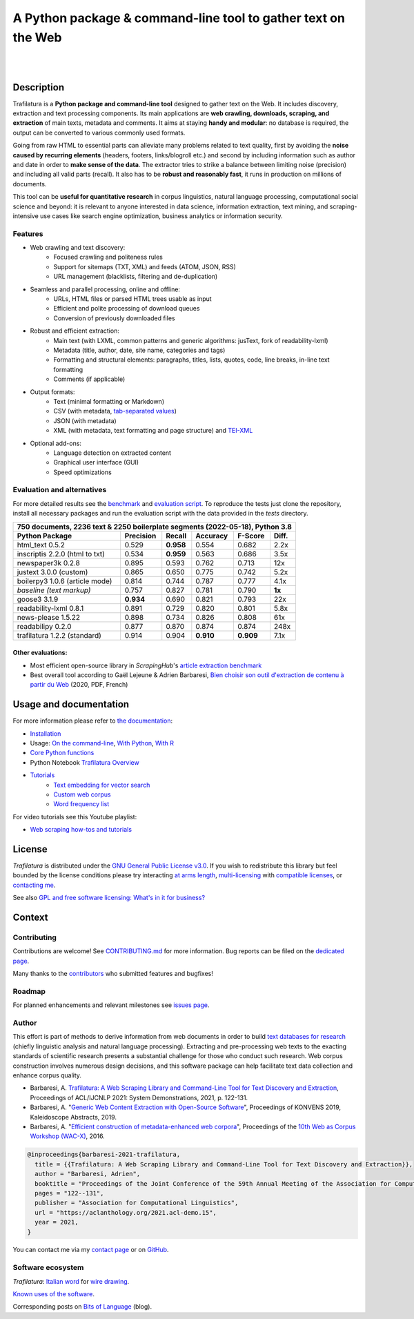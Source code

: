 A Python package & command-line tool to gather text on the Web
==============================================================


.. image:: docs/trafilatura-logo.png
    :alt: Logo as PNG image
    :align: center
    :width: 60%

|

.. image:: https://img.shields.io/pypi/v/trafilatura.svg
    :target: https://pypi.python.org/pypi/trafilatura
    :alt: Python package

.. image:: https://img.shields.io/pypi/pyversions/trafilatura.svg
    :target: https://pypi.python.org/pypi/trafilatura
    :alt: Python versions

.. image:: https://readthedocs.org/projects/trafilatura/badge/?version=latest
    :target: http://trafilatura.readthedocs.org/en/latest/?badge=latest
    :alt: Documentation Status

.. image:: https://img.shields.io/codecov/c/github/adbar/trafilatura.svg
    :target: https://codecov.io/gh/adbar/trafilatura
    :alt: Code Coverage

.. image:: https://static.pepy.tech/badge/trafilatura/month
    :target: https://pepy.tech/project/trafilatura
    :alt: Downloads

.. image:: https://img.shields.io/badge/DOI-10.18653%2Fv1%2F2021.acl--demo.15-blue
    :target: https://aclanthology.org/2021.acl-demo.15/
    :alt: Reference DOI: 10.18653/v1/2021.acl-demo.15


|

.. image:: docs/trafilatura-demo.gif
    :alt: Demo as GIF image
    :align: center
    :width: 85%
    :target: https://trafilatura.readthedocs.org/


Description
-----------

Trafilatura is a **Python package and command-line tool** designed to gather text on the Web. It includes discovery, extraction and text processing components. Its main applications are **web crawling, downloads, scraping, and extraction** of main texts, metadata and comments. It aims at staying **handy and modular**: no database is required, the output can be converted to various commonly used formats.

Going from raw HTML to essential parts can alleviate many problems related to text quality, first by avoiding the **noise caused by recurring elements** (headers, footers, links/blogroll etc.) and second by including information such as author and date in order to **make sense of the data**. The extractor tries to strike a balance between limiting noise (precision) and including all valid parts (recall). It also has to be **robust and reasonably fast**, it runs in production on millions of documents.

This tool can be **useful for quantitative research** in corpus linguistics, natural language processing, computational social science and beyond: it is relevant to anyone interested in data science, information extraction, text mining, and scraping-intensive use cases like search engine optimization, business analytics or information security.


Features
~~~~~~~~

- Web crawling and text discovery:
   - Focused crawling and politeness rules
   - Support for sitemaps (TXT, XML) and feeds (ATOM, JSON, RSS)
   - URL management (blacklists, filtering and de-duplication)
- Seamless and parallel processing, online and offline:
   - URLs, HTML files or parsed HTML trees usable as input
   - Efficient and polite processing of download queues
   - Conversion of previously downloaded files
- Robust and efficient extraction:
   - Main text (with LXML, common patterns and generic algorithms: jusText, fork of readability-lxml)
   - Metadata (title, author, date, site name, categories and tags)
   - Formatting and structural elements: paragraphs, titles, lists, quotes, code, line breaks, in-line text formatting
   - Comments (if applicable)
- Output formats:
   - Text (minimal formatting or Markdown)
   - CSV (with metadata, `tab-separated values <https://en.wikipedia.org/wiki/Tab-separated_values>`_)
   - JSON (with metadata)
   - XML (with metadata, text formatting and page structure) and `TEI-XML <https://tei-c.org/>`_
- Optional add-ons:
   - Language detection on extracted content
   - Graphical user interface (GUI)
   - Speed optimizations


Evaluation and alternatives
~~~~~~~~~~~~~~~~~~~~~~~~~~~

For more detailed results see the `benchmark <https://trafilatura.readthedocs.io/en/latest/evaluation.html>`_ and `evaluation script <https://github.com/adbar/trafilatura/blob/master/tests/comparison.py>`_. To reproduce the tests just clone the repository, install all necessary packages and run the evaluation script with the data provided in the *tests* directory.

=============================== =========  ========== ========= ========= ======
750 documents, 2236 text & 2250 boilerplate segments (2022-05-18), Python 3.8
--------------------------------------------------------------------------------
Python Package                  Precision  Recall     Accuracy  F-Score   Diff.
=============================== =========  ========== ========= ========= ======
html_text 0.5.2                 0.529      **0.958**  0.554     0.682     2.2x
inscriptis 2.2.0 (html to txt)  0.534      **0.959**  0.563     0.686     3.5x
newspaper3k 0.2.8               0.895      0.593      0.762     0.713     12x
justext 3.0.0 (custom)          0.865      0.650      0.775     0.742     5.2x
boilerpy3 1.0.6 (article mode)  0.814      0.744      0.787     0.777     4.1x
*baseline (text markup)*        0.757      0.827      0.781     0.790     **1x**
goose3 3.1.9                    **0.934**  0.690      0.821     0.793     22x
readability-lxml 0.8.1          0.891      0.729      0.820     0.801     5.8x
news-please 1.5.22              0.898      0.734      0.826     0.808     61x
readabilipy 0.2.0               0.877      0.870      0.874     0.874     248x
trafilatura 1.2.2 (standard)    0.914      0.904      **0.910** **0.909** 7.1x
=============================== =========  ========== ========= ========= ======

Other evaluations:
^^^^^^^^^^^^^^^^^^

- Most efficient open-source library in *ScrapingHub*'s `article extraction benchmark <https://github.com/scrapinghub/article-extraction-benchmark>`_
- Best overall tool according to Gaël Lejeune & Adrien Barbaresi, `Bien choisir son outil d'extraction de contenu à partir du Web <https://hal.archives-ouvertes.fr/hal-02768510v3/document>`_ (2020, PDF, French)


Usage and documentation
-----------------------

For more information please refer to `the documentation <https://trafilatura.readthedocs.io/>`_:

- `Installation <https://trafilatura.readthedocs.io/en/latest/installation.html>`_
- Usage: `On the command-line <https://trafilatura.readthedocs.io/en/latest/usage-cli.html>`_, `With Python <https://trafilatura.readthedocs.io/en/latest/usage-python.html>`_, `With R <https://trafilatura.readthedocs.io/en/latest/usage-r.html>`_
- `Core Python functions <https://trafilatura.readthedocs.io/en/latest/corefunctions.html>`_
- Python Notebook `Trafilatura Overview <docs/Trafilatura_Overview.ipynb>`_
- `Tutorials <https://trafilatura.readthedocs.io/en/latest/tutorials.html>`_
   - `Text embedding for vector search <https://trafilatura.readthedocs.io/en/latest/tutorial-epsilla.html>`_
   - `Custom web corpus <https://trafilatura.readthedocs.io/en/latest/tutorial0.html>`_
   - `Word frequency list <https://trafilatura.readthedocs.io/en/latest/tutorial1.html>`_

For video tutorials see this Youtube playlist:

- `Web scraping how-tos and tutorials <https://www.youtube.com/watch?v=8GkiOM17t0Q&list=PL-pKWbySIRGMgxXQOtGIz1-nbfYLvqrci>`_


License
-------

*Trafilatura* is distributed under the `GNU General Public License v3.0 <https://github.com/adbar/trafilatura/blob/master/LICENSE>`_. If you wish to redistribute this library but feel bounded by the license conditions please try interacting `at arms length <https://www.gnu.org/licenses/gpl-faq.html#GPLInProprietarySystem>`_, `multi-licensing <https://en.wikipedia.org/wiki/Multi-licensing>`_ with `compatible licenses <https://en.wikipedia.org/wiki/GNU_General_Public_License#Compatibility_and_multi-licensing>`_, or `contacting me <https://github.com/adbar/trafilatura#author>`_.

See also `GPL and free software licensing: What's in it for business? <https://web.archive.org/web/20230127221311/https://www.techrepublic.com/article/gpl-and-free-software-licensing-whats-in-it-for-business/>`_



Context
-------


Contributing
~~~~~~~~~~~~

Contributions are welcome! See `CONTRIBUTING.md <https://github.com/adbar/trafilatura/blob/master/CONTRIBUTING.md>`_ for more information. Bug reports can be filed on the `dedicated page <https://github.com/adbar/trafilatura/issues>`_.

Many thanks to the `contributors <https://github.com/adbar/trafilatura/graphs/contributors>`_ who submitted features and bugfixes!


Roadmap
~~~~~~~

For planned enhancements and relevant milestones see `issues page <https://github.com/adbar/trafilatura/milestones>`_.


Author
~~~~~~

This effort is part of methods to derive information from web documents in order to build `text databases for research <https://www.dwds.de/d/k-web>`_ (chiefly linguistic analysis and natural language processing). Extracting and pre-processing web texts to the exacting standards of scientific research presents a substantial challenge for those who conduct such research. Web corpus construction involves numerous design decisions, and this software package can help facilitate text data collection and enhance corpus quality.


- Barbaresi, A. `Trafilatura: A Web Scraping Library and Command-Line Tool for Text Discovery and Extraction <https://aclanthology.org/2021.acl-demo.15/>`_, Proceedings of ACL/IJCNLP 2021: System Demonstrations, 2021, p. 122-131.
-  Barbaresi, A. "`Generic Web Content Extraction with Open-Source Software <https://hal.archives-ouvertes.fr/hal-02447264/document>`_", Proceedings of KONVENS 2019, Kaleidoscope Abstracts, 2019.
-  Barbaresi, A. "`Efficient construction of metadata-enhanced web corpora <https://hal.archives-ouvertes.fr/hal-01371704v2/document>`_", Proceedings of the `10th Web as Corpus Workshop (WAC-X) <https://www.sigwac.org.uk/wiki/WAC-X>`_, 2016.


.. image:: https://img.shields.io/badge/DOI-10.18653%2Fv1%2F2021.acl--demo.15-blue
    :target: https://aclanthology.org/2021.acl-demo.15/
    :alt: Reference DOI: 10.18653/v1/2021.acl-demo.15

.. image:: https://zenodo.org/badge/DOI/10.5281/zenodo.3460969.svg
   :target: https://doi.org/10.5281/zenodo.3460969
   :alt: Zenodo archive DOI: 10.5281/zenodo.3460969


.. code-block:: shell

    @inproceedings{barbaresi-2021-trafilatura,
      title = {{Trafilatura: A Web Scraping Library and Command-Line Tool for Text Discovery and Extraction}},
      author = "Barbaresi, Adrien",
      booktitle = "Proceedings of the Joint Conference of the 59th Annual Meeting of the Association for Computational Linguistics and the 11th International Joint Conference on Natural Language Processing: System Demonstrations",
      pages = "122--131",
      publisher = "Association for Computational Linguistics",
      url = "https://aclanthology.org/2021.acl-demo.15",
      year = 2021,
    }


You can contact me via my `contact page <https://adrien.barbaresi.eu/>`_ or on `GitHub <https://github.com/adbar>`_.


Software ecosystem
~~~~~~~~~~~~~~~~~~


.. image:: docs/software-ecosystem.png
    :alt: Software ecosystem 
    :align: center
    :width: 65%


*Trafilatura*: `Italian word <https://en.wiktionary.org/wiki/trafilatura>`_ for `wire drawing <https://en.wikipedia.org/wiki/Wire_drawing>`_.

`Known uses of the software <https://trafilatura.readthedocs.io/en/latest/used-by.html>`_.

Corresponding posts on `Bits of Language <https://adrien.barbaresi.eu/blog/tag/trafilatura.html>`_ (blog).
